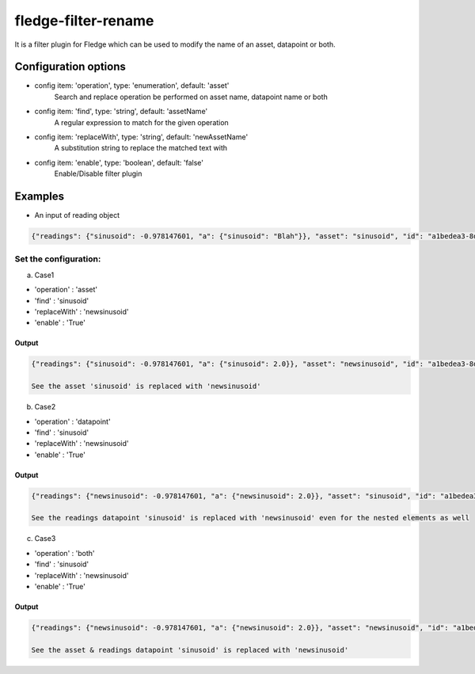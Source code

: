 ======================
fledge-filter-rename
======================

It is a filter plugin for Fledge which can be used to modify the name of an asset, datapoint or both.

Configuration options
======================

*  config item: 'operation', type: 'enumeration', default: 'asset'
    Search and replace operation be performed on asset name, datapoint name or both
*  config item: 'find', type: 'string', default: 'assetName'
    A regular expression to match for the given operation
*  config item: 'replaceWith', type: 'string', default: 'newAssetName'
    A substitution string to replace the matched text with
*  config item: 'enable', type: 'boolean', default: 'false'
    Enable/Disable filter plugin

Examples
========

* An input of reading object

.. code-block:: console

    {"readings": {"sinusoid": -0.978147601, "a": {"sinusoid": "Blah"}}, "asset": "sinusoid", "id": "a1bedea3-8d80-47e8-b256-63370ccfce5b", "ts": "2021-06-28 14:03:22.106562+00:00", "user_ts": "2021-06-28 14:03:22.106435+00:00"}

Set the configuration:
----------------------

a) Case1

* 'operation'   : 'asset'
* 'find'        : 'sinusoid'
* 'replaceWith' : 'newsinusoid'
* 'enable'      : 'True'

Output
~~~~~~
.. code-block:: console

    {"readings": {"sinusoid": -0.978147601, "a": {"sinusoid": 2.0}}, "asset": "newsinusoid", "id": "a1bedea3-8d80-47e8-b256-63370ccfce5b", "ts": "2021-06-28 14:03:22.106562+00:00", "user_ts": "2021-06-28 14:03:22.106435+00:00"}

    See the asset 'sinusoid' is replaced with 'newsinusoid'


b) Case2

* 'operation'   : 'datapoint'
* 'find'        : 'sinusoid'
* 'replaceWith' : 'newsinusoid'
* 'enable'      : 'True'

Output
~~~~~~
.. code-block:: console

    {"readings": {"newsinusoid": -0.978147601, "a": {"newsinusoid": 2.0}}, "asset": "sinusoid", "id": "a1bedea3-8d80-47e8-b256-63370ccfce5b", "ts": "2021-06-28 14:03:22.106562+00:00", "user_ts": "2021-06-28 14:03:22.106435+00:00"}

    See the readings datapoint 'sinusoid' is replaced with 'newsinusoid' even for the nested elements as well

c) Case3

* 'operation'   : 'both'
* 'find'        : 'sinusoid'
* 'replaceWith' : 'newsinusoid'
* 'enable'      : 'True'

Output
~~~~~~
.. code-block:: console

    {"readings": {"newsinusoid": -0.978147601, "a": {"newsinusoid": 2.0}}, "asset": "newsinusoid", "id": "a1bedea3-8d80-47e8-b256-63370ccfce5b", "ts": "2021-06-28 14:03:22.106562+00:00", "user_ts": "2021-06-28 14:03:22.106435+00:00"}

    See the asset & readings datapoint 'sinusoid' is replaced with 'newsinusoid'
